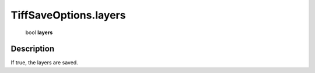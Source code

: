 .. _TiffSaveOptions.layers:

================================================
TiffSaveOptions.layers
================================================

   bool **layers**


Description
-----------

If true, the layers are saved.

